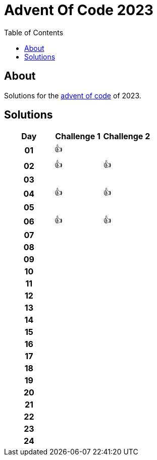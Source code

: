 :toc: macro
:toclevels: 3
:toc-title: Table of Contents

ifdef::env-github[]
:tip-caption: :bulb:
:note-caption: :point_right:
:important-caption: :loudspeaker:
:caution-caption: :rotating_light:
:warning-caption: :warning:
endif::[]

= Advent Of Code 2023

toc::[]

== About
Solutions for the https://adventofcode.com/2023/:[advent of code] of 2023.

== Solutions

[cols="^h,^1,^1"]
|===
| Day | Challenge 1 | Challenge 2

|01|👍|
|02|👍|👍
|03| |
|04|👍|👍
|05| |
|06|👍|👍
|07| |
|08| |
|09| |
|10| |
|11| |
|12| |
|13| |
|14| |
|15| |
|16| |
|17| |
|18| |
|19| |
|20| |
|21| |
|22| |
|23| |
|24| |
|===
